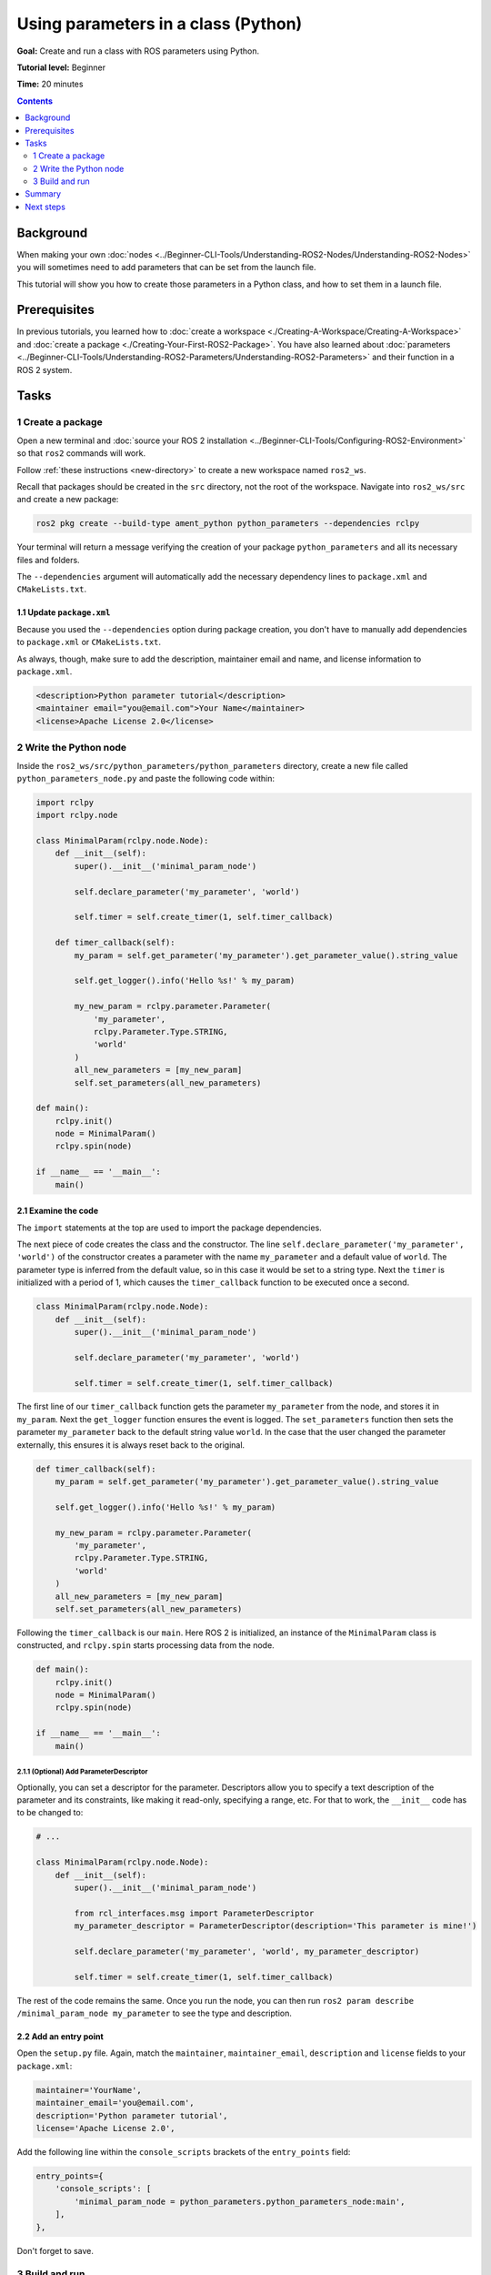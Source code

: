 .. redirect-from::

    Tutorials/Using-Parameters-In-A-Class-Python

.. _PythonParamNode:

Using parameters in a class (Python)
====================================

**Goal:** Create and run a class with ROS parameters using Python.

**Tutorial level:** Beginner

**Time:** 20 minutes

.. contents:: Contents
   :depth: 2
   :local:

Background
----------

When making your own :doc:`nodes <../Beginner-CLI-Tools/Understanding-ROS2-Nodes/Understanding-ROS2-Nodes>` you will sometimes need to add parameters that can be set from the launch file.

This tutorial will show you how to create those parameters in a Python class, and how to set them in a launch file.

Prerequisites
-------------

In previous tutorials, you learned how to :doc:`create a workspace <./Creating-A-Workspace/Creating-A-Workspace>` and :doc:`create a package <./Creating-Your-First-ROS2-Package>`.
You have also learned about :doc:`parameters <../Beginner-CLI-Tools/Understanding-ROS2-Parameters/Understanding-ROS2-Parameters>` and their function in a ROS 2 system.

Tasks
-----

1 Create a package
^^^^^^^^^^^^^^^^^^

Open a new terminal and :doc:`source your ROS 2 installation <../Beginner-CLI-Tools/Configuring-ROS2-Environment>` so that ``ros2`` commands will work.

Follow :ref:`these instructions <new-directory>` to create a new workspace named ``ros2_ws``.

Recall that packages should be created in the ``src`` directory, not the root of the workspace.
Navigate into ``ros2_ws/src`` and create a new package:

.. code-block:: console

  ros2 pkg create --build-type ament_python python_parameters --dependencies rclpy

Your terminal will return a message verifying the creation of your package ``python_parameters`` and all its necessary files and folders.

The ``--dependencies`` argument will automatically add the necessary dependency lines to ``package.xml`` and ``CMakeLists.txt``.

1.1 Update ``package.xml``
~~~~~~~~~~~~~~~~~~~~~~~~~~

Because you used the ``--dependencies`` option during package creation, you don't have to manually add dependencies to ``package.xml`` or ``CMakeLists.txt``.

As always, though, make sure to add the description, maintainer email and name, and license information to ``package.xml``.

.. code-block:: xml

  <description>Python parameter tutorial</description>
  <maintainer email="you@email.com">Your Name</maintainer>
  <license>Apache License 2.0</license>

2 Write the Python node
^^^^^^^^^^^^^^^^^^^^^^^

Inside the ``ros2_ws/src/python_parameters/python_parameters`` directory, create a new file called ``python_parameters_node.py`` and paste the following code within:

.. code-block:: Python

    import rclpy
    import rclpy.node

    class MinimalParam(rclpy.node.Node):
        def __init__(self):
            super().__init__('minimal_param_node')

            self.declare_parameter('my_parameter', 'world')

            self.timer = self.create_timer(1, self.timer_callback)

        def timer_callback(self):
            my_param = self.get_parameter('my_parameter').get_parameter_value().string_value

            self.get_logger().info('Hello %s!' % my_param)

            my_new_param = rclpy.parameter.Parameter(
                'my_parameter',
                rclpy.Parameter.Type.STRING,
                'world'
            )
            all_new_parameters = [my_new_param]
            self.set_parameters(all_new_parameters)

    def main():
        rclpy.init()
        node = MinimalParam()
        rclpy.spin(node)

    if __name__ == '__main__':
        main()



2.1 Examine the code
~~~~~~~~~~~~~~~~~~~~
The ``import`` statements at the top are used to import the package dependencies.

The next piece of code creates the class and the constructor.
The line ``self.declare_parameter('my_parameter', 'world')`` of the constructor creates a parameter with the name ``my_parameter`` and a default value of ``world``.
The parameter type is inferred from the default value, so in this case it would be set to a string type.
Next the ``timer`` is initialized with a period of 1, which causes the ``timer_callback`` function to be executed once a second.

.. code-block:: Python

    class MinimalParam(rclpy.node.Node):
        def __init__(self):
            super().__init__('minimal_param_node')

            self.declare_parameter('my_parameter', 'world')

            self.timer = self.create_timer(1, self.timer_callback)

The first line of our ``timer_callback`` function gets the parameter ``my_parameter`` from the node, and stores it in ``my_param``.
Next the ``get_logger`` function ensures the event is logged.
The ``set_parameters`` function then sets the parameter ``my_parameter`` back to the default string value ``world``.
In the case that the user changed the parameter externally, this ensures it is always reset back to the original.

.. code-block:: Python

      def timer_callback(self):
          my_param = self.get_parameter('my_parameter').get_parameter_value().string_value

          self.get_logger().info('Hello %s!' % my_param)

          my_new_param = rclpy.parameter.Parameter(
              'my_parameter',
              rclpy.Parameter.Type.STRING,
              'world'
          )
          all_new_parameters = [my_new_param]
          self.set_parameters(all_new_parameters)

Following the ``timer_callback`` is our ``main``.
Here ROS 2 is initialized, an instance of the ``MinimalParam`` class is constructed, and ``rclpy.spin`` starts processing data from the node.

.. code-block:: Python

    def main():
        rclpy.init()
        node = MinimalParam()
        rclpy.spin(node)

    if __name__ == '__main__':
        main()


2.1.1 (Optional) Add ParameterDescriptor
""""""""""""""""""""""""""""""""""""""""
Optionally, you can set a descriptor for the parameter.
Descriptors allow you to specify a text description of the parameter and its constraints, like making it read-only, specifying a range, etc.
For that to work, the ``__init__`` code has to be changed to:

.. code-block:: Python

    # ...

    class MinimalParam(rclpy.node.Node):
        def __init__(self):
            super().__init__('minimal_param_node')

            from rcl_interfaces.msg import ParameterDescriptor
            my_parameter_descriptor = ParameterDescriptor(description='This parameter is mine!')

            self.declare_parameter('my_parameter', 'world', my_parameter_descriptor)

            self.timer = self.create_timer(1, self.timer_callback)


The rest of the code remains the same.
Once you run the node, you can then run ``ros2 param describe /minimal_param_node my_parameter`` to see the type and description.

2.2 Add an entry point
~~~~~~~~~~~~~~~~~~~~~~

Open the ``setup.py`` file.
Again, match the ``maintainer``, ``maintainer_email``, ``description`` and ``license`` fields to your ``package.xml``:

.. code-block:: python

  maintainer='YourName',
  maintainer_email='you@email.com',
  description='Python parameter tutorial',
  license='Apache License 2.0',

Add the following line within the ``console_scripts`` brackets of the ``entry_points`` field:

.. code-block:: python

  entry_points={
      'console_scripts': [
          'minimal_param_node = python_parameters.python_parameters_node:main',
      ],
  },

Don't forget to save.


3 Build and run
^^^^^^^^^^^^^^^

It's good practice to run ``rosdep`` in the root of your workspace (``ros2_ws``) to check for missing dependencies before building:

.. tabs::

   .. group-tab:: Linux

      .. code-block:: console

        rosdep install -i --from-path src --rosdistro {DISTRO} -y

   .. group-tab:: macOS

      rosdep only runs on Linux, so you can skip ahead to next step.

   .. group-tab:: Windows

      rosdep only runs on Linux, so you can skip ahead to next step.

Navigate back to the root of your workspace, ``ros2_ws``, and build your new package:

.. tabs::

  .. group-tab:: Linux

    .. code-block:: console

      colcon build --packages-select python_parameters

  .. group-tab:: macOS

    .. code-block:: console

      colcon build --packages-select python_parameters

  .. group-tab:: Windows

    .. code-block:: console

      colcon build --merge-install --packages-select python_parameters

Open a new terminal, navigate to ``ros2_ws``, and source the setup files:

.. tabs::

  .. group-tab:: Linux

    .. code-block:: console

      source install/setup.bash

  .. group-tab:: macOS

    .. code-block:: console

      . install/setup.bash

  .. group-tab:: Windows

    .. code-block:: console

      call install/setup.bat

Now run the node:

.. code-block:: console

     ros2 run python_parameters minimal_param_node

The terminal should return the following message every second:

.. code-block:: console

    [INFO] [parameter_node]: Hello world!

Now you can see the default value of your parameter, but you want to be able to set it yourself.
There are two ways to accomplish this.

3.1 Change via the console
~~~~~~~~~~~~~~~~~~~~~~~~~~

This part will use the knowledge you have gained from the :doc:`tutoral about parameters <../Beginner-CLI-Tools/Understanding-ROS2-Parameters/Understanding-ROS2-Parameters>` and apply it to the node you have just created.

Make sure the node is running:

.. code-block:: console

     ros2 run python_parameters minimal_param_node

Open another terminal, source the setup files from inside ``ros2_ws`` again, and enter the following line:

.. code-block:: console

    ros2 param list

There you will see the custom parameter ``my_parameter``.
To change it, simply run the following line in the console:

.. code-block:: console

    ros2 param set /minimal_param_node my_parameter earth

You know it went well if you get the output ``Set parameter successful``.
If you look at the other terminal, you should see the output change to ``[INFO] [minimal_param_node]: Hello earth!``

Since the node afterwards set the parameter back to ``world``, further outputs show  ``[INFO] [minimal_param_node]: Hello world!``

3.2 Change via a launch file
~~~~~~~~~~~~~~~~~~~~~~~~~~~~

You can also set parameters in a launch file, but first you will need to add a launch directory.
Inside the ``ros2_ws/src/python_parameters/`` directory, create a new directory called ``launch``.
In there, create a new file called ``python_parameters_launch.py``

.. code-block:: Python

  from launch import LaunchDescription
  from launch_ros.actions import Node

  def generate_launch_description():
      return LaunchDescription([
          Node(
              package='python_parameters',
              executable='minimal_param_node',
              name='custom_minimal_param_node',
              output='screen',
              emulate_tty=True,
              parameters=[
                  {'my_parameter': 'earth'}
              ]
          )
      ])

Here you can see that we set ``my_parameter`` to ``earth`` when we launch our node ``parameter_node``.
By adding the two lines below, we ensure our output is printed in our console.

.. code-block:: console

          output="screen",
          emulate_tty=True,

Now open the ``setup.py`` file.
Add the ``import`` statements to the top of the file, and the other new statement to the ``data_files`` parameter to include all launch files:

.. code-block:: Python

    import os
    from glob import glob
    # ...

    setup(
      # ...
      data_files=[
          # ...
          (os.path.join('share', package_name), glob('launch/*launch.[pxy][yma]*')),
        ]
      )

Open a console and navigate to the root of your workspace, ``ros2_ws``, and build your new package:

.. tabs::

  .. group-tab:: Linux

    .. code-block:: console

      colcon build --packages-select python_parameters

  .. group-tab:: macOS

    .. code-block:: console

      colcon build --packages-select python_parameters

  .. group-tab:: Windows

    .. code-block:: console

      colcon build --merge-install --packages-select python_parameters

Then source the setup files in a new terminal:

.. tabs::

  .. group-tab:: Linux

    .. code-block:: console

      source install/setup.bash

  .. group-tab:: macOS

    .. code-block:: console

      . install/setup.bash

  .. group-tab:: Windows

    .. code-block:: console

      call install/setup.bat

Now run the node using the launch file we have just created:

.. code-block:: console

     ros2 launch python_parameters python_parameters_launch.py

The terminal should return the following message the first time:

.. code-block:: console

    [INFO] [custom_minimal_param_node]: Hello earth!

Further outputs should show  ``[INFO] [minimal_param_node]: Hello world!`` every second.

Summary
-------

You created a node with a custom parameter that can be set either from a launch file or the command line.
You added the dependencies, executables, and a launch file to the package configuration files so that you could build and run them, and see the parameter in action.

Next steps
----------

Now that you have some packages and ROS 2 systems of your own, the :doc:`next tutorial <./Getting-Started-With-Ros2doctor>` will show you how to examine issues in your environment and systems in case you have problems.
